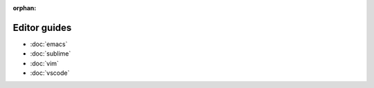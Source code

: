 :orphan:

#############
Editor guides
#############

- :doc:`emacs`
- :doc:`sublime`
- :doc:`vim`
- :doc:`vscode`
